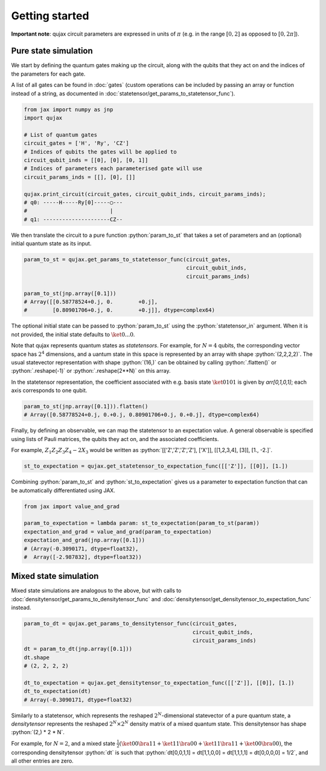 Getting started
#################

**Important note**: qujax circuit parameters are expressed in units of :math:`\pi` (e.g. in the range :math:`[0,2]` as opposed to :math:`[0, 2\pi]`).

*********************
Pure state simulation
*********************

We start by defining the quantum gates making up the circuit, along with the qubits that they act on and the indices of the parameters for each gate. 

A list of all gates can be found in :doc:`gates` (custom operations can be included by passing an array or function instead of a string, as documented in :doc:`statetensor/get_params_to_statetensor_func`).

.. code-block:: python

   from jax import numpy as jnp
   import qujax
   
   # List of quantum gates
   circuit_gates = ['H', 'Ry', 'CZ']
   # Indices of qubits the gates will be applied to
   circuit_qubit_inds = [[0], [0], [0, 1]]
   # Indices of parameters each parameterised gate will use
   circuit_params_inds = [[], [0], []]
   
   qujax.print_circuit(circuit_gates, circuit_qubit_inds, circuit_params_inds);
   # q0: -----H-----Ry[0]-----◯---
   #                          |   
   # q1: ---------------------CZ--

We then translate the circuit to a pure function :python:`param_to_st` that takes a set of parameters and an (optional) initial quantum state as its input.

.. code-block:: python

   param_to_st = qujax.get_params_to_statetensor_func(circuit_gates,
                                                      circuit_qubit_inds,
                                                      circuit_params_inds)
   
   param_to_st(jnp.array([0.1]))
   # Array([[0.58778524+0.j, 0.        +0.j],
   #        [0.80901706+0.j, 0.        +0.j]], dtype=complex64)

The optional initial state can be passed to :python:`param_to_st` using the :python:`statetensor_in` argument. When it is not provided, the initial state defaults to :math:`\ket{0...0}`.

Note that qujax represents quantum states as *statetensors*. For example, for :math:`N=4` qubits, the corresponding vector space has :math:`2^4` dimensions, and a uantum state in this space is represented by an array with shape :python:`(2,2,2,2)`. The usual statevector representation with shape :python:`(16,)` can be obtained by calling :python:`.flatten()` or :python:`.reshape(-1)` or :python:`.reshape(2**N)` on this array. 

In the statetensor representation, the coefficient associated with e.g. basis state :math:`\ket{0101}` is given by `arr[0,1,0,1]`; each axis corresponds to one qubit.

.. code-block:: python

   param_to_st(jnp.array([0.1])).flatten()
   # Array([0.58778524+0.j, 0.+0.j, 0.80901706+0.j, 0.+0.j], dtype=complex64)


Finally, by defining an observable, we can map the statetensor to an expectation value. A general observable is specified using lists of Pauli matrices, the qubits they act on, and the associated coefficients. 

For example, :math:`Z_1Z_2Z_3Z_4 - 2 X_3` would be written as :python:`[['Z','Z','Z','Z'], ['X']], [[1,2,3,4], [3]], [1., -2.]`.

.. code-block:: python

   st_to_expectation = qujax.get_statetensor_to_expectation_func([['Z']], [[0]], [1.])


Combining :python:`param_to_st` and :python:`st_to_expectation` gives us a parameter to expectation function that can be automatically differentiated using JAX.

.. code-block:: python

   from jax import value_and_grad

   param_to_expectation = lambda param: st_to_expectation(param_to_st(param))
   expectation_and_grad = value_and_grad(param_to_expectation)
   expectation_and_grad(jnp.array([0.1]))
   # (Array(-0.3090171, dtype=float32),
   #  Array([-2.987832], dtype=float32))

***********************
Mixed state simulation
***********************
Mixed state simulations are analogous to the above, but with calls to :doc:`densitytensor/get_params_to_densitytensor_func` and :doc:`densitytensor/get_densitytensor_to_expectation_func` instead.

.. code-block:: python
    
   param_to_dt = qujax.get_params_to_densitytensor_func(circuit_gates,
                                                        circuit_qubit_inds,
                                                        circuit_params_inds)
   dt = param_to_dt(jnp.array([0.1]))
   dt.shape
   # (2, 2, 2, 2)
   
   dt_to_expectation = qujax.get_densitytensor_to_expectation_func([['Z']], [[0]], [1.])
   dt_to_expectation(dt)
   # Array(-0.3090171, dtype=float32)

Similarly to a statetensor, which represents the reshaped :math:`2^N`-dimensional statevector of a pure quantum state, a *densitytensor* represents the reshaped :math:`2^N \times 2^N` density matrix of a mixed quantum state. This densitytensor has shape :python:`(2,) * 2 * N`.

For example, for :math:`N=2`, and a mixed state :math:`\frac{1}{2} (\ket{00}\bra{11} + \ket{11}\bra{00} + \ket{11}\bra{11} + \ket{00}\bra{00})`, the corresponding densitytensor :python:`dt` is such that :python:`dt[0,0,1,1] = dt[1,1,0,0] = dt[1,1,1,1] = dt[0,0,0,0] = 1/2`, and all other entries are zero.